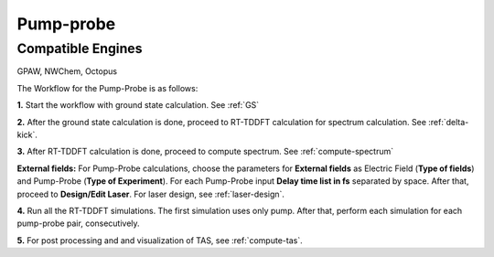 .. _pump_probe:

Pump-probe
==========

Compatible Engines
-------------------
GPAW, NWChem, Octopus

.. image:: ./pp_workflow.png
   :width: 800
   :alt: pp_workflow

The Workflow for the Pump-Probe is as follows:

**1.** Start the workflow with ground state calculation. See :ref:`GS`

**2.** After the ground state calculation is done, proceed to RT-TDDFT calculation for spectrum calculation. See :ref:`delta-kick`.

**3.** After RT-TDDFT calculation is done, proceed to compute spectrum. See :ref:`compute-spectrum`

.. image:: ./laser_init_pp.png
   :width: 800
   :alt: laser_init_pp

**External fields:** For Pump-Probe calculations, choose the parameters for **External fields** as Electric Field (**Type of fields**) and 
Pump-Probe (**Type of Experiment**). For each Pump-Probe input **Delay time list in fs** separated by space. After that, proceed to 
**Design/Edit Laser**. For laser design, see :ref:`laser-design`.

**4.** Run all the RT-TDDFT simulations. The first simulation uses only pump. After that, perform each simulation for each pump-probe pair,
consecutively.

**5.** For post processing and and visualization of TAS, see :ref:`compute-tas`.